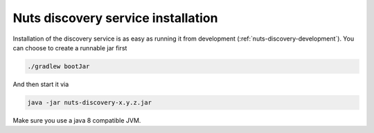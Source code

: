 .. _nuts-discovery-installation:

Nuts discovery service installation
###################################

Installation of the discovery service is as easy as running it from development (:ref:`nuts-discovery-development`). You can choose to create a runnable jar first

.. code-block:: shell

    ./gradlew bootJar

And then start it via

.. code-block::

    java -jar nuts-discovery-x.y.z.jar


Make sure you use a java 8 compatible JVM.
